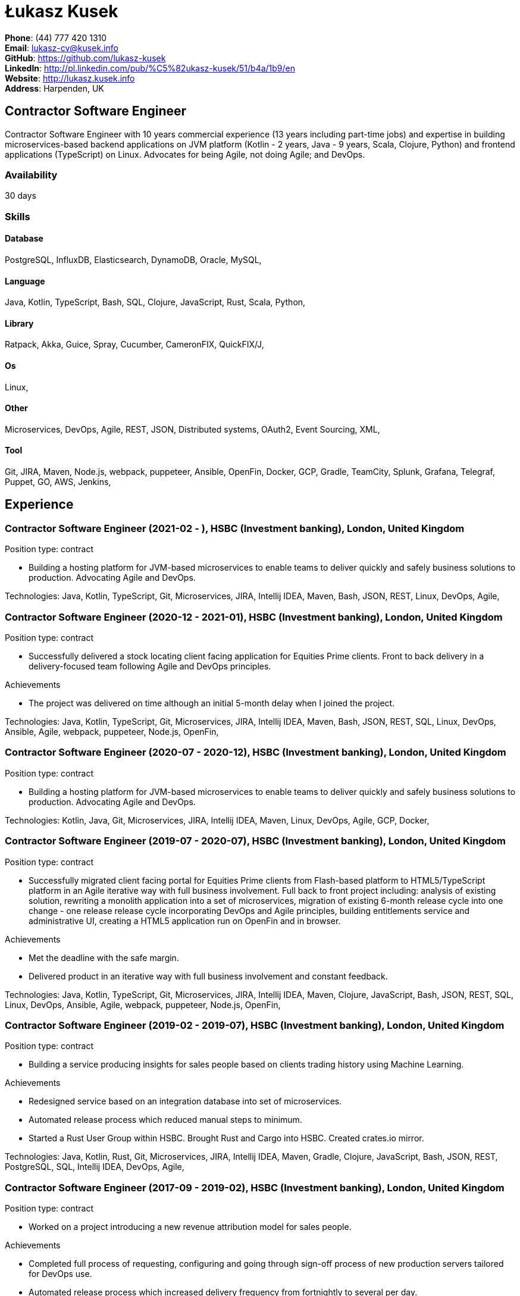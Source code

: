 = Łukasz Kusek

*Phone*: (44) 777 420 1310 +
*Email*: lukasz-cv@kusek.info +
*GitHub*: https://github.com/lukasz-kusek +
*LinkedIn*: http://pl.linkedin.com/pub/%C5%82ukasz-kusek/51/b4a/1b9/en +
*Website*: http://lukasz.kusek.info +
*Address*: Harpenden, UK

== Contractor Software Engineer

Contractor Software Engineer with 10 years commercial experience (13 years including part-time jobs) and expertise in building microservices-based backend applications on JVM platform (Kotlin - 2 years, Java - 9 years, Scala, Clojure, Python) and frontend applications (TypeScript) on Linux. Advocates for being Agile, not doing Agile; and DevOps.

=== Availability

30 days

=== Skills

==== Database
PostgreSQL, InfluxDB, Elasticsearch, DynamoDB, Oracle, MySQL, 

==== Language
Java, Kotlin, TypeScript, Bash, SQL, Clojure, JavaScript, Rust, Scala, Python, 

==== Library
Ratpack, Akka, Guice, Spray, Cucumber, CameronFIX, QuickFIX/J, 

==== Os
Linux, 

==== Other
Microservices, DevOps, Agile, REST, JSON, Distributed systems, OAuth2, Event Sourcing, XML, 

==== Tool
Git, JIRA, Maven, Node.js, webpack, puppeteer, Ansible, OpenFin, Docker, GCP, Gradle, TeamCity, Splunk, Grafana, Telegraf, Puppet, GO, AWS, Jenkins, 


== Experience

=== Contractor Software Engineer (2021-02 - ), HSBC (Investment banking), London, United Kingdom

Position type: contract

    * Building a hosting platform for JVM-based microservices to enable teams to deliver quickly and safely business solutions to production. Advocating Agile and DevOps. 



Technologies: Java, Kotlin, TypeScript, Git, Microservices, JIRA, Intellij IDEA, Maven, Bash, JSON, REST, Linux, DevOps, Agile, 

=== Contractor Software Engineer (2020-12 - 2021-01), HSBC (Investment banking), London, United Kingdom

Position type: contract

    * Successfully delivered a stock locating client facing application for Equities Prime clients. Front to back delivery in a delivery-focused team following Agile and DevOps principles. 

Achievements

    * The project was delivered on time although an initial 5-month delay when I joined the project.

Technologies: Java, Kotlin, TypeScript, Git, Microservices, JIRA, Intellij IDEA, Maven, Bash, JSON, REST, SQL, Linux, DevOps, Ansible, Agile, webpack, puppeteer, Node.js, OpenFin, 

=== Contractor Software Engineer (2020-07 - 2020-12), HSBC (Investment banking), London, United Kingdom

Position type: contract

    * Building a hosting platform for JVM-based microservices to enable teams to deliver quickly and safely business solutions to production. Advocating Agile and DevOps. 



Technologies: Kotlin, Java, Git, Microservices, JIRA, Intellij IDEA, Maven, Linux, DevOps, Agile, GCP, Docker, 

=== Contractor Software Engineer (2019-07 - 2020-07), HSBC (Investment banking), London, United Kingdom

Position type: contract

    * Successfully migrated client facing portal for Equities Prime clients from Flash-based platform to HTML5/TypeScript platform in an Agile iterative way with full business involvement. Full back to front project including: analysis of existing solution, rewriting a monolith application into a set of microservices, migration of existing 6-month release cycle into one change - one release release cycle incorporating DevOps and Agile principles, building entitlements service and administrative UI, creating a HTML5 application run on OpenFin and in browser. 

Achievements

    * Met the deadline with the safe margin.
    * Delivered product in an iterative way with full business involvement and constant feedback.

Technologies: Java, Kotlin, TypeScript, Git, Microservices, JIRA, Intellij IDEA, Maven, Clojure, JavaScript, Bash, JSON, REST, SQL, Linux, DevOps, Ansible, Agile, webpack, puppeteer, Node.js, OpenFin, 

=== Contractor Software Engineer (2019-02 - 2019-07), HSBC (Investment banking), London, United Kingdom

Position type: contract

    * Building a service producing insights for sales people based on clients trading history using Machine Learning. 

Achievements

    * Redesigned service based on an integration database into set of microservices.
    * Automated release process which reduced manual steps to minimum.
    * Started a Rust User Group within HSBC. Brought Rust and Cargo into HSBC. Created crates.io mirror.

Technologies: Java, Kotlin, Rust, Git, Microservices, JIRA, Intellij IDEA, Maven, Gradle, Clojure, JavaScript, Bash, JSON, REST, PostgreSQL, SQL, Intellij IDEA, DevOps, Agile, 

=== Contractor Software Engineer (2017-09 - 2019-02), HSBC (Investment banking), London, United Kingdom

Position type: contract

    * Worked on a project introducing a new revenue attribution model for sales people. 

Achievements

    * Completed full process of requesting, configuring and going through sign-off process of new production servers tailored for DevOps use.
    * Automated release process which increased delivery frequency from fortnightly to several per day.
    * Built a set of microservices to replace team management system (including design, REST request/response and streaming APIs, eventing-based replication, PostgreSQL database, automatic schema migration with Flyway, UI with plain modern JavaScript)

Technologies: Java, Ratpack, Git, Microservices, Splunk, Grafana, InfluxDB, Telegraf, Elasticsearch, JIRA, TeamCity, Intellij IDEA, Puppet, Ansible, Docker, Maven, Gradle, Clojure, JavaScript, Bash, JSON, REST, PostgreSQL, SQL, Linux, DevOps, Agile, 

=== Contractor Software Engineer (2016-06 - 2017-09), HSBC (Investment banking), London, United Kingdom

Position type: contract

    * I worked at the FX eDistribution project on a backend service supporting an UI component responsible for controlling lifecycle of algorithmic FX orders (TWAP, Implementation Shortfall, Liquidity Seeking) and market FX orders (Stop Loss, Take Profit and Benchmark). 



Technologies: Java, Git, Microservices, Splunk, Grafana, JIRA, TeamCity, Intellij IDEA, Maven, Akka, Scala, Clojure, Mockito, AssertJ, JUnit, Linux, DevOps, Agile, 

=== Senior Software Engineer (Scala) (2015-07 - 2016-06), Ocado Technology (Online grocery retail), Hatfield, United Kingdom

Position type: permanent

    * I worked on low latency services (&lt;10ms) that calculated availability of products in real time. Services were designed to be highly available and scalable (akka cluster, AWS, blue-green deployment), highly responsive (actor model) and low latency (in-memory cache with akka sharding). Services were based on CQRS and event sourcing. 

Achievements

    * Introduced idea of team goal which helped us prioritize tasks and have common vision of our services.
    * Proposed adjustments to our sprint (pair programming, one story at a time) that improved collaboration and helped building trust.
    * Created two OAuth2 libraries (non-blocking client with caching capabilities and testing library) that are widely used across teams at Ocado Technology.
    * Configured Continuous Delivery pipelines. Did a research on implementation of BlueGreen Deployment and found major flaws in the early stage what allowed us to prepare architecture of our applications before it's released to production.
    * Migrated production and integration tests environments to new AWS account before given deadline.

Technologies: Scala, Akka, Spray, AWS, Git, Event Sourcing, Microservices, Distributed systems, JSON, REST, Swagger, ScalaTest, JIRA, Guice, DynamoDB, OAuth2, Crucible, Kibana, Logstash, GO, Intellij IDEA, Maven, Linux, 

=== Senior Software Engineer (Java) (2015-02 - 2015-07), Ocado Technology (Online grocery retail), Hatfield, United Kingdom

Position type: permanent

    * I worked on the order management service. Service was part of distributed platform based on cloud computing environment. 

Achievements

    * Introduced testing standards in the team.
    * Lead tests quality sessions.

Technologies: Java, AWS, Git, Microservices, Distributed systems, JSON, REST, Swagger, Hystrix, PostgreSQL, Python, OAuth2, Cucumber, Mockito, AssertJ, JUnit, Jenkins, Guice, DynamoDB, Crucible, Kibana, Logstash, GO, Intellij IDEA, Maven, Linux, 

=== Senior Software Developer (Java) - contractor (2014-03 - 2015-01), Luxoft (Investment banking), Krakow, Poland

Position type: contract via vendor

    * Contractor at UBS Investment Bank. I worked on front office applications (capital commitment, automatic indication of interest generation and trade advertising) supporting sales traders and market makers at Cash Equities project. Applications were event driven, based on FIX protocol and low latency (&lt;5ms). 

Achievements

    * Reverse engineered trade advertising and automatic indication of interest generation and made a presentation for business users.
    * Implemented a proper handling of introduced algos within Sales Facilitation applications.
    * Introduced automatic system tests increasing quality of produced software.
    * Enhanced logging by adding single request tracking which significantly decreased the investigation time in case of an issue.
    * Set up automatic build system which improved speed and reliability of the release process.

Technologies: Java, QuickFIX/J, CameronFIX, Spock, Groovy, Git, Gradle, Jenkins, Oracle, JIRA, SVN, Intellij IDEA, SQL, JUnit, AssertJ, Guava, Mockito, Linux, 

=== Senior Java Developer (2013-05 - 2014-02), Sabre (Airlines and airports), Krakow, Poland
=== Senior Java Developer - contractor (2012-05 - 2013-05), Sabre (Airlines and airports), Krakow, Poland
=== Java Developer - contractor (2011-07 - 2012-04), Sabre (Airlines and airports), Krakow, Poland

Position type: contract / permanent

    * I worked on a cost saving migration project which involved over 30 major airlines. The project was very challenging due to multiple dependencies (Sabre's internal systems, customer's systems), no downtime requirement, big amount of user data (data of 30M+ passengers of airlines), pressure of time, little documentation of the legacy system and all of it's features. Service was part of distributed platform built using SOA and SOAP web services. 

Achievements

    * Finished the project 3 months before required deadline (license renewal of a proprietary mainframe).
    * Developed a XML comparison library using bipartite graph algorithm that significantly decreased number of discrepancies during the migration.
    * Created automated configuration diff tool reducing release time and increasing quality.
    * Lead best practices developers meetings which helped keeping common understanding of the system in a big team (30 developers).
    * Created a configuration API as an abstraction over a configuration source (file, DB, JMX) that allowed operations team to have flexible configuration.
    * Created searchable log application for QAs which allowed testing untestable before aspects.

Technologies: Java, Java, Spring, Hibernate, XSLT, Guava, Maven, Apache Wicket, AspectJ, JUnit, Mockito, Fest, MySQL, MyBatis, Apache Camel, XPath, XML, XML Schema, Oracle, Clojure, Distributed systems, Linux, 

=== Java Developer (2010-06 - 2011-06), Sylogic (Websites), Warszawa, Poland

Position type: permanent

    * I've been developing web applications for customers. I took part of whole process of creating application (gathering requirements, analysis, designing, developing and deployment) 



Technologies: Java, Spring, Hibernate, JSF, Maven, Apache Wicket, Tiles, Intellij IDEA, 

=== Linux administrator (2006-01 - 2009-07), ConSol* Consulting &amp; Solutions Software Poland (CRM), Krakow, Poland

Position type: part-time

    * I've built and been maintaining infrastructure for a technology company which employed 30 developers. 

Achievements

    * Developed income optimizer for hospitals. Successfully deployed at the hospital in Sucha Beskidzka.
    * Researched and developed a 'proof of concept' application WebCTI - Asterisk / ConSol* CM in a single person R&amp;D project.

Technologies: Linux, Bash, awk, Java, Apache Wicket, Spring, Hibernate, Maven, Intellij IDEA, 


== Recommendations
"I have had the pleasure of working with Łukasz in the same team at Ocado Technology. He very quickly picked up the new technology stack of our team (Scala and Akka) and he became a master of them. He is a highly creative and innovative individual, who has contributed many great architectural designs to our projects. Łukasz is extremely hard working who consistently delivers high quality work products, keen to produce clean code and meanwhile meets or exceeds deadlines. I would recommend him to anybody."
Csaba Kerti, June 23, 2016

"Working with Łukasz has been a great experience. Since the first day I had a high feeling of collaboration: I always remember the series of discussions we had about various aspects of the software. His impact on the team was very important, not only for the technical point of view, but also he managed to influence the way we were working. As result, in few weeks we reached and higher quality bar and we produced great software. I recommend Łukasz as colleague for his vast technical skills but also because he is a great person to work with."
Alessandro Simi, June 22, 2016

"I have had the great fortune to work alongside Lukasz over the past year. He is a dedicated, cool-headed developer and a strong supportive leader of those around him. He has excelled in building and maintaining a strong, resilient and reliable series of applications operating together in near real-time. It is a huge loss for our organisation to see Lukasz leave - but know that he has left a lasting legacy in not just the software he has developed but in those whom he has supported in building their own experience."
Daniel Stoner, June 22, 2016

"Working with Łukasz is a real pleasure. Extreme attention to details, always willing to help others, very fast at providing reliable development results. His technical knowledge is very good, allowing to propose the best solutions for solving problems. He's one of the best developers I've met."
Szymon Paluchowski, April 7, 2013

"Łukasz has proven to be one of the most valuable team members, with his wide technical knowledge, willingness to learn and - especially - unbelievable attention to details. Łukasz always aimed for the complete, perfect solution to a problem - half-measures never satisfied him. I would gladly work with him again."
Maciej Hamiga, January 6, 2013


== Learning

=== Education

AGH University of Science and Technology in Cracow (2004 - 2009), Computer Science (not completed)


=== Conferences / trainings

QCon London (2016)

Uncle Bob's Advanced TDD (2015)

GeeCon (2014)

JDD (2013)

Java Developers’ Day (2008)

Java Developers’ Day (2006)


=== Other

Currently learning Scala and Clojure.

=== Last updated

2/12/21

